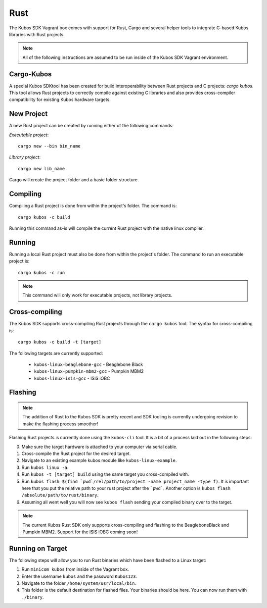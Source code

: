 Rust
====

The Kubos SDK Vagrant box comes with support for Rust, Cargo and several
helper tools to integrate C-based Kubos libraries with Rust projects.

.. note::

   All of the following instructions are assumed to be run inside of the
   Kubos SDK Vagrant environment.

Cargo-Kubos
-----------

A special Kubos SDKtool has been created for build interoperability between
Rust projects and C projects: `cargo kubos`. This tool allows Rust projects
to correctly compile against existing C libraries and also provides
cross-compiler compatibility for existing Kubos hardware targets.

New Project
-----------

A new Rust project can be created by running either of the following commands:

`Executable project`::

  cargo new --bin bin_name


`Library project`::

  cargo new lib_name

Cargo will create the project folder and a basic folder structure.

Compiling
---------

Compiling a Rust project is done from within the project's folder. The command is::

  cargo kubos -c build

Running this command as-is will compile the current Rust project with the
native linux compiler.

Running
-------

Running a local Rust project must also be done from within the project's folder.
The command to run an executable project is::

  cargo kubos -c run

.. note::

   This command will only work for executable projects, not library projects.

Cross-compiling
---------------

The Kubos SDK supports cross-compiling Rust projects through the ``cargo kubos`` tool.
The syntax for cross-compiling is::

  cargo kubos -c build -t [target]

The following targets are currently supported:

 - ``kubos-linux-beaglebone-gcc`` - Beaglebone Black
 - ``kubos-linux-pumpkin-mbm2-gcc`` - Pumpkin MBM2
 - ``kubos-linux-isis-gcc`` - ISIS iOBC

Flashing
--------

.. note::

   The addition of Rust to the Kubos SDK is pretty recent and SDK tooling is
   currently undergoing revision to make the flashing process smoother!

Flashing Rust projects is currently done using the ``kubos-cli`` tool. It is a bit
of a process laid out in the following steps:

0. Make sure the target hardware is attached to your computer via serial cable.
1. Cross-compile the Rust project for the desired target.
2. Navigate to an existing example kubos module like ``kubos-linux-example``.
3. Run ``kubos linux -a``.
4. Run ``kubos -t [target] build`` using the same target you cross-compiled with.
5. Run ``kubos flash $(find `pwd`/rel/path/to/project -name project_name -type f)``.
   It is important here that you put the relative path to your rust project
   after the ```pwd```. Another option is ``kubos flash /absolute/path/to/rust/binary``.
6. Assuming all went well you will now see ``kubos flash`` sending your compiled
   binary over to the target.

.. note::

   The current Kubos Rust SDK only supports cross-compiling and flashing to the
   BeagleboneBlack and Pumpkin MBM2. Support for the ISIS iOBC coming soon!


Running on Target
-----------------

The following steps will allow you to run Rust binaries which have been flashed
to a Linux target:

1. Run ``minicom kubos`` from inside of the Vagrant box.
2. Enter the username ``kubos`` and the password ``Kubos123``.
3. Navigate to the folder ``/home/system/usr/local/bin``.
4. This folder is the default destination for flashed files. Your binaries should
   be here. You can now run them with ``./binary``.
